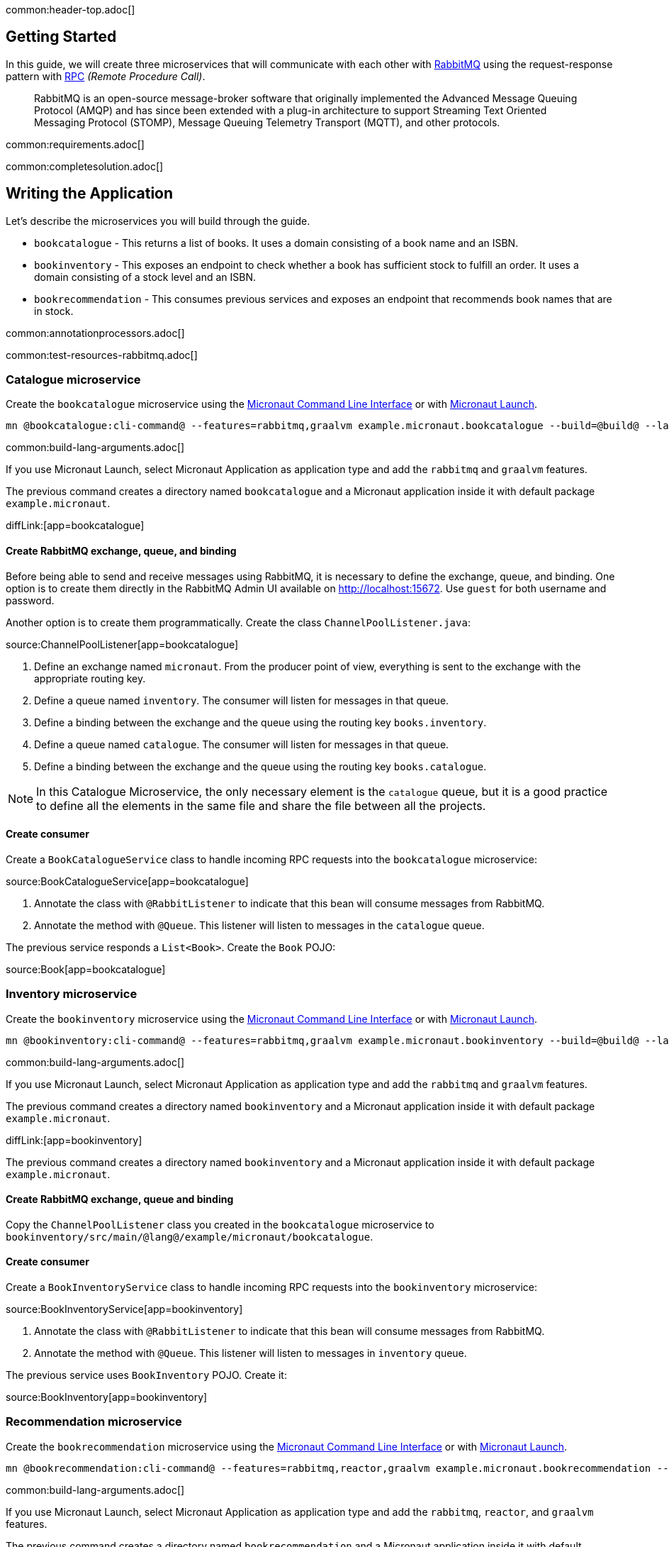common:header-top.adoc[]

== Getting Started

In this guide, we will create three microservices that will communicate with each other with https://www.rabbitmq.com/[RabbitMQ] using the request-response pattern with https://micronaut-projects.github.io/micronaut-rabbitmq/latest/guide/#rpc[RPC]
_(Remote Procedure Call)_.

____
RabbitMQ is an open-source message-broker software that originally implemented the Advanced Message Queuing Protocol (AMQP)
and has since been extended with a plug-in architecture to support Streaming Text Oriented Messaging Protocol (STOMP),
Message Queuing Telemetry Transport (MQTT), and other protocols.
____

common:requirements.adoc[]

common:completesolution.adoc[]

== Writing the Application

Let's describe the microservices you will build through the guide.

* `bookcatalogue` - This returns a list of books. It uses a domain consisting of a book name and an ISBN.

* `bookinventory` - This exposes an endpoint to check whether a book has sufficient stock to fulfill an order. It uses a domain consisting of a stock level and an ISBN.

* `bookrecommendation` - This consumes previous services and exposes an endpoint that recommends book names that are in stock.

common:annotationprocessors.adoc[]

common:test-resources-rabbitmq.adoc[]

=== Catalogue microservice

Create the `bookcatalogue` microservice using the https://docs.micronaut.io/latest/guide/#cli[Micronaut Command Line Interface] or with https://launch.micronaut.io[Micronaut Launch].

[source,bash]
----
mn @bookcatalogue:cli-command@ --features=rabbitmq,graalvm example.micronaut.bookcatalogue --build=@build@ --lang=@lang@
----

common:build-lang-arguments.adoc[]

If you use Micronaut Launch, select Micronaut Application as application type and add the `rabbitmq` and `graalvm` features.

The previous command creates a directory named `bookcatalogue` and a Micronaut application inside it with default package `example.micronaut`.

diffLink:[app=bookcatalogue]

==== Create RabbitMQ exchange, queue, and binding

Before being able to send and receive messages using RabbitMQ, it is necessary to define the exchange, queue, and binding.
One option is to create them directly in the RabbitMQ Admin UI available on http://localhost:15672.
Use `guest` for both username and password.

Another option is to create them programmatically. Create the class `ChannelPoolListener.java`:

source:ChannelPoolListener[app=bookcatalogue]

<1> Define an exchange named `micronaut`. From the producer point of view, everything is sent to the exchange with the
appropriate routing key.
<2> Define a queue named `inventory`. The consumer will listen for messages in that queue.
<3> Define a binding between the exchange and the queue using the routing key `books.inventory`.
<4> Define a queue named `catalogue`. The consumer will listen for messages in that queue.
<5> Define a binding between the exchange and the queue using the routing key `books.catalogue`.

NOTE: In this Catalogue Microservice, the only necessary element is the `catalogue` queue, but it is a good practice to define
all the elements in the same file and share the file between all the projects.

==== Create consumer

Create a `BookCatalogueService` class to handle incoming RPC requests into the `bookcatalogue` microservice:

source:BookCatalogueService[app=bookcatalogue]

<1> Annotate the class with `@RabbitListener` to indicate that this bean will consume messages from RabbitMQ.
<2> Annotate the method with `@Queue`. This listener will listen to messages in the `catalogue` queue.

The previous service responds a `List<Book>`. Create the `Book` POJO:

source:Book[app=bookcatalogue]

=== Inventory microservice

Create the `bookinventory` microservice using the https://docs.micronaut.io/latest/guide/#cli[Micronaut Command Line Interface] or with https://launch.micronaut.io[Micronaut Launch].

[source,bash]
----
mn @bookinventory:cli-command@ --features=rabbitmq,graalvm example.micronaut.bookinventory --build=@build@ --lang=@lang@
----

common:build-lang-arguments.adoc[]

If you use Micronaut Launch, select Micronaut Application as application type and add the `rabbitmq` and `graalvm` features.

The previous command creates a directory named `bookinventory` and a Micronaut application inside it with default package `example.micronaut`.

diffLink:[app=bookinventory]

The previous command creates a directory named `bookinventory` and a Micronaut application inside it with default package `example.micronaut`.

==== Create RabbitMQ exchange, queue and binding

Copy the `ChannelPoolListener` class you created in the `bookcatalogue` microservice to `bookinventory/src/main/@lang@/example/micronaut/bookcatalogue`.

==== Create consumer

Create a `BookInventoryService` class to handle incoming RPC requests into the `bookinventory` microservice:

source:BookInventoryService[app=bookinventory]

<1> Annotate the class with `@RabbitListener` to indicate that this bean will consume messages from RabbitMQ.
<2> Annotate the method with `@Queue`. This listener will listen to messages in `inventory` queue.

The previous service uses `BookInventory` POJO. Create it:

source:BookInventory[app=bookinventory]

=== Recommendation microservice

Create the `bookrecommendation` microservice using the https://docs.micronaut.io/latest/guide/#cli[Micronaut Command Line Interface] or with https://launch.micronaut.io[Micronaut Launch].

[source,bash]
----
mn @bookrecommendation:cli-command@ --features=rabbitmq,reactor,graalvm example.micronaut.bookrecommendation --build=@build@ --lang=@lang@
----

common:build-lang-arguments.adoc[]

If you use Micronaut Launch, select Micronaut Application as application type and add the `rabbitmq`, `reactor`, and `graalvm` features.

The previous command creates a directory named `bookrecommendation` and a Micronaut application inside it with default package `example.micronaut`.

diffLink:[app=bookrecommendation]

==== Create RabbitMQ exchange, queue and binding

Copy the `ChannelPoolListener` class you created in the `bookcatalogue` microservice to `bookrecommendation/src/main/java/example/micronaut/bookcatalogue`.

==== Create clients

Let's create two interfaces to send messages to RabbitMQ. The Micronaut framework will implement the interfaces at compilation time.
Create `CatalogueClient`:

source:CatalogueClient[app=bookrecommendation]

<1> Send the messages to exchange `micronaut`.
<2> Set the `replyTo` property to `amq.rabbitmq.reply-to`. This is a special queue that always exists and does not need
to be created. That is why we did not create the queue in the `ChannelInitializer`. RabbitMQ uses that queue in a
special way, and setting the value of the property `replyTo` to that queue will enable this call as an RPC one. RabbitMQ
will create a temporary queue for the callback.
<3> Set the routing key.
<4> Define the method that will "mirror" the one in the consumer. Keep in mind that in the consumer, it is not possible to
return a reactive type, but on the client side it is. Also, it is necessary to send something, even if it's not
used in the consumer.

Create `InventoryClient.java`:

source:InventoryClient[app=bookrecommendation]

<1> Send the messages to exchange `micronaut`.
<2> Set the `replyTo` property to `amq.rabbitmq.reply-to`.
<3> Set the routing key.
<4> Define the method that will "mirror" the one in the consumer. As we did with `CatalogueClient`, we use a reactive
type to wrap the result.

==== Create the controller

Create a Controller that injects both clients.

source:BookController[app=bookrecommendation]

callout:controller[number=1,arg0=/books]
<2> Clients are injected via constructor injection
callout:get[number=3,arg0=index,arg1=/books]

The previous controller returns a `Publisher<BookRecommendation>`. Create the `BookRecommendation` POJO:

source:BookRecommendation[app=bookrecommendation]

== RabbitMQ and the Micronaut Framework

As <<Test Resources,mentioned above>> a shared dockerized instance of RabbitMQ will be started automatically when you run the application, however if you want to start your own instance of RabbitMQ, you have a few options:

=== Install RabbitMQ via Docker

The fastest way to start using https://hub.docker.com/_/rabbitmq/[RabbitMQ is via Docker]:

[source,bash]
----
docker run --rm -it \
        -p 5672:5672 \
        -p 15672:15672 \
        rabbitmq:3.8.12-management
----

=== Alternative methods

Alternatively you can https://www.rabbitmq.com/download.html[install and run a local RabbitMQ instance].

== Running the Application

Configure `bookinventory` to run on port 8082:

resource:application.yml[app=bookinventory,tag=port]

Run `bookinventory` microservice:

:exclude-for-build:maven

[source,bash]
.bookinventory
----
./gradlew run
----

[source]
----
13:30:22.426 [main] INFO  io.micronaut.runtime.Micronaut - Startup completed in 742ms. Server Running: 1 active message listeners.
----

:exclude-for-build:

:exclude-for-build:gradle

[source,bash]
.bookinventory
----
./mvnw mn:run
----

[source]
----
13:30:22.426 [main] INFO  io.micronaut.runtime.Micronaut - Startup completed in 742ms. Server Running: 1 active message listeners.
----

:exclude-for-build:

Configure `bookcatalogue` to run on port 8081:

resource:application.yml[app=bookcatalogue,tag=port]

Run `bookcatalogue` microservice:

:exclude-for-build:maven

[source,bash]
.bookcatalogue
----
./gradlew run
----

[source]
----
13:31:19.887 [main] INFO  io.micronaut.runtime.Micronaut - Startup completed in 949ms. Server Running: 1 active message listeners.
----

:exclude-for-build:

:exclude-for-build:gradle

[source,bash]
.bookcatalogue
----
./mvnw mn:run
----

[source]
----
13:31:19.887 [main] INFO  io.micronaut.runtime.Micronaut - Startup completed in 949ms. Server Running: 1 active message listeners.
----

:exclude-for-build:

Configure `bookrecommendation` to run on port 8080:

resource:application.yml[app=bookrecommendation,tag=port]

NOTE: 8080 is the default port if you don't specify `micronaut.server.port` property

Run `bookrecommendation` microservice:

:exclude-for-build:maven

[source,bash]
.bookrecommendation
----
./gradlew run
----

[source]
----
13:32:06.045 [main] INFO  io.micronaut.runtime.Micronaut - Startup completed in 959ms. Server Running: http://localhost:8080
----

:exclude-for-build:

:exclude-for-build:gradle

[source,bash]
.bookrecommendation
----
./mvnw mn:run
----

[source]
----
13:32:06.045 [main] INFO  io.micronaut.runtime.Micronaut - Startup completed in 959ms. Server Running: http://localhost:8080
----

:exclude-for-build:

You can run a `curl` command to test the whole application:

[source, bash]
----
curl http://localhost:8080/books
----

[source,json]
----
[{"name":"Building Microservices"}]
----

common:graal-with-plugins.adoc[]

:exclude-for-languages:groovy

Start the native executables for the two microservices and run the same `curl` request as before to check that everything works with GraalVM.

:exclude-for-languages:

== Next Steps

Read more about https://micronaut-projects.github.io/micronaut-rabbitmq/latest/guide/#rpc[RabbitMQ RPC Support] in the Micronaut framework.

